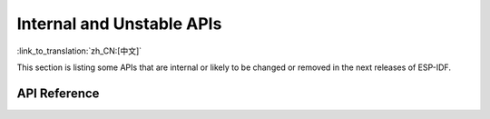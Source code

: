 Internal and Unstable APIs
==========================

:link_to_translation:`zh_CN:[中文]`

This section is listing some APIs that are internal or likely to be changed or removed in the next releases of ESP-IDF.


API Reference
-------------

.. include-build-file:: inc/esp_rom_sys.inc
